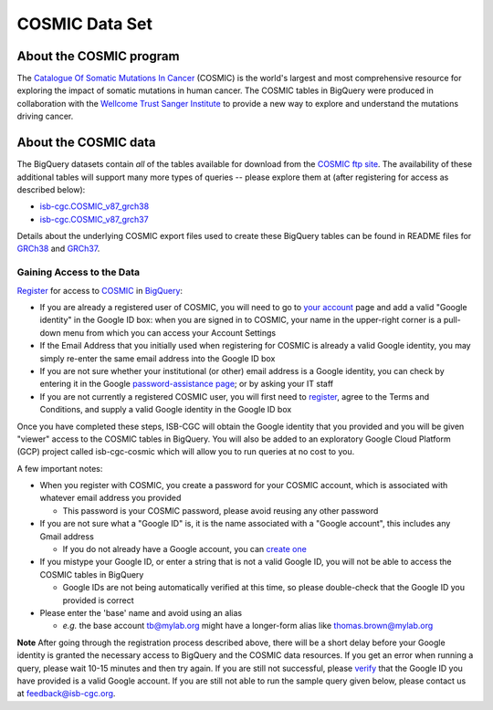 ***************
COSMIC Data Set
***************

About the COSMIC program
------------------------

The `Catalogue Of Somatic Mutations In Cancer <https://cancer.sanger.ac.uk/cosmic>`_ (COSMIC) is the world's largest and most comprehensive resource for exploring the impact of somatic mutations in human cancer. The COSMIC tables in BigQuery were produced in collaboration with the `Wellcome Trust Sanger Institute <http://www.sanger.ac.uk/>`_ to provide a new way to explore and understand the mutations driving cancer. 

About the COSMIC data
---------------------

The BigQuery datasets contain *all* of the tables available for download from the `COSMIC ftp site <http://cancer.sanger.ac.uk/cosmic/download>`_. The availability of these additional tables will support many more types of queries -- please explore them at (after registering for access as described below):

* `isb-cgc.COSMIC_v87_grch38 <https://console.cloud.google.com/bigquery?p=isb-cgc&d=COSMIC_v87_grch38&page=dataset>`_
* `isb-cgc.COSMIC_v87_grch37 <https://console.cloud.google.com/bigquery?p=isb-cgc&d=COSMIC_v87_grch37&page=dataset>`_
Details about the underlying COSMIC export files used to create these BigQuery tables can be found in README files for `GRCh38 <https://raw.githubusercontent.com/isb-cgc/readthedocs/master/docs/source/sections/cosmic/README-cosmic-grch38.txt>`_ 
and `GRCh37 <https://raw.githubusercontent.com/isb-cgc/readthedocs/master/docs/source/sections/cosmic/README-cosmic-grch37.txt>`_.

Gaining Access to the Data
++++++++++++++++++++++++++

`Register <https://cancer.sanger.ac.uk/cosmic/register>`_ for access to `COSMIC <https://cancer.sanger.ac.uk/cosmic/about>`_ in `BigQuery <https://cloud.google.com/bigquery/what-is-bigquery>`_:

* If you are already a registered user of COSMIC, you will need to go to `your account <https://cancer.sanger.ac.uk/cosmic/myaccount>`_ page and add a valid "Google identity" in the Google ID box: when you are signed in to COSMIC, your name in the upper-right corner is a pull-down menu from which you can access your Account Settings
* If the Email Address that you initially used when registering for COSMIC is already a valid Google identity, you may simply re-enter the same email address into the Google ID box
* If you are not sure whether your institutional (or other) email address is a Google identity, you can check by entering it in the Google `password-assistance page <https://accounts.google.com/ForgotPasswd>`_; or by asking your IT staff
* If you are not currently a registered COSMIC user, you will first need to `register <https://cancer.sanger.ac.uk/cosmic/register>`_, agree to the Terms and Conditions, and supply a valid Google identity in the Google ID box

Once you have completed these steps, ISB-CGC will obtain the Google identity that you provided and you will be given "viewer" access to the COSMIC tables in BigQuery.  You will also be added to an exploratory Google Cloud Platform (GCP) project called isb-cgc-cosmic which will allow you to run queries at no cost to you.
 
A few important notes:

* When you register with COSMIC, you create a password for your COSMIC account, which is associated with whatever email address you provided

  - This password is your COSMIC password, please avoid reusing any other password

* If you are not sure what a "Google ID" is, it is the name associated with a  "Google account", this includes any Gmail address

  - If you do not already have a Google account, you can `create one <https://accounts.google.com/SignUp?hl=en>`_

* If you mistype your Google ID, or enter a string that is not a valid Google ID, you will not be able to access the COSMIC tables in BigQuery

  - Google IDs are not being automatically verified at this time, so please double-check that the Google ID you provided is correct

* Please enter the 'base' name and avoid using an alias

  - *e.g.* the base account tb@mylab.org might have a longer-form alias like thomas.brown@mylab.org

**Note**
After going through the registration process described above, there will be a short delay before your Google identity is granted the necessary access to BigQuery and the COSMIC data resources.  If you get an error when running a query, please wait 10-15 minutes and then try again. If you are still not successful, please `verify <https://accounts.google.com/ForgotPasswd>`_
that the Google ID you have provided is a valid Google account.  If you are still not able to run the sample query given below, please contact us at feedback@isb-cgc.org.
